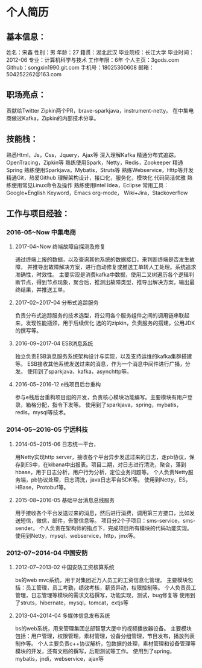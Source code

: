 * 个人简历
** 基本信息：
姓名：宋鑫       性别：男                年龄：27          籍贯：湖北武汉
毕业院校：长江大学                     毕业时间：2012-06
专业：计算机科学与技术               工作年限：6年
个人主页：3gods.com			Github：songxin1990.git.com
手机号：18025360608                     邮箱：504252262@163.com

** 职场亮点：
贡献给Twitter Zipkin两个PR，brave-sparkjava，instrument-netty。
在中集电商做过Kafka，Zipkin的内部技术分享。

** 技能栈：
熟悉Html，Js，Css，Jquery，Ajax等
深入理解Kafka
精通分布式追踪，OpenTracing，Zipkin等
熟练使用Spark，Netty，Redis，Zookeeper
精通Spring
熟练使用Sparkjava，Mybatis，Struts等
熟练Webservice，Http等开发
精通Git，热爱Github
理解架构设计，接口化，服务化，模块化
代码简洁优雅
熟练使用常见Linux命令及操作
熟练使用Intel Idea，Eclipse
常用工具：Google+English Keyword，Emacs org-mode，
Wiki+Jira，Stackoverflow

** 工作与项目经验：
*** 2016-05~Now		中集电商
**** 2017-04~Now		终端故障自探测及修复
通过终端上报的数据，以及查询其他系统的数据接口，来判断终端是否发生故障，
并推导出故障解决方案，进行自动修复或推送工单转人工处理。系统追求准确性，时效性。
主要实现是消费kafka中数据，使用二叉树遍历各个逻辑判断节点，得到节点现象，聚合后，推测出故障类型，推导出解决方案，输出最终结果，并推送工单。
**** 2017-02~2017-04		分布式追踪服务
负责分布式追踪服务的技术选型，将公司各个服务组件之间的调用链串联起来，发现性能瓶颈，用于后续优化
选的的zipkin，负责服务的搭建，公用JDK的撰写等。
**** 2016-09~2017-04		ESB消息系统
独立负责ESB消息服务系统架构设计与实现，以及支持运维的kafka集群搭建等。
ESB接收其他系统发送过来的消息，作为一个消息中间件进行广播，分发。
使用到了sparkjava，kafka，asynchttp等。
**** 2016-05~2016-12		e栈项目后台重构
参与e栈后台重构项目组的开发，负责核心模块功能编写。主要模块有用户登录，箱格分配，指令下发等。
使用到了sparkjava，spring，mybatis，redis，mysql等技术。

*** 2014-05~2016-05	宁远科技
**** 2014-05~2015-06		日志统一平台，
用Netty实现http server，接收各个平台异步发送过来的日志，走pb协议，保存到ES中，在kibana中出报表。项目二期，对日志进行清洗，聚合，落到hbase，用于日志分析，用户行为分析，定位业务问题等。
个人负责Netty服务端，pb协议处理，日志清洗，java日志平台SDK等。
使用到Netty，ES，HBase，Protobuf等。
**** 2015-08~2016-05		基础平台消息总线服务
用于接收各个平台发送过来的消息，然后进行消费，调用第三方接口，比如发送短信，微信，邮件，告警信息等。
项目分2个子项目：sms-service，sms-sender。
个人负责在架构师的指点下，完成项目所有模块的代码功能实现。
使用到Netty，mysql，webservice，http，jmx等。

*** 2012-07~2014-04	中国安防
**** 2012-07~2013-02		中国安防工资核算系统
bs的web mvc系统，用于对集团近万人员工的工资信息化管理。
主要模块包括：员工管理，员工考勤，绩效考核，薪资异动，权限控制等。
个人负责员工管理，日志管理等模块的需求文档撰写，功能实现，测试，bug修复等
使用到了struts，hibernate，mysql，tomcat，extjs等

**** 2013-04~2014-04		多媒体信息发布系统
bs的web系统，用来管理集团总部智慧大厦中的视频播放器设备。
主要模块包括：用户管理，权限管理，素材管理，设备分组管理，节目发布，播放列表制作等。
个人主要负责c++协议解析，包数据的处理，素材管理和设备管理等模块的开发，还有文档的撰写，后期测试等工作。
使用到了spring，mybatis，jndi，webservice，ajax等
